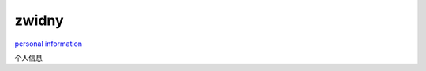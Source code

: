 zwidny
======

`personal information`_

.. _personal information: http://zwidny.readthedocs.org/zh/latest/

个人信息



